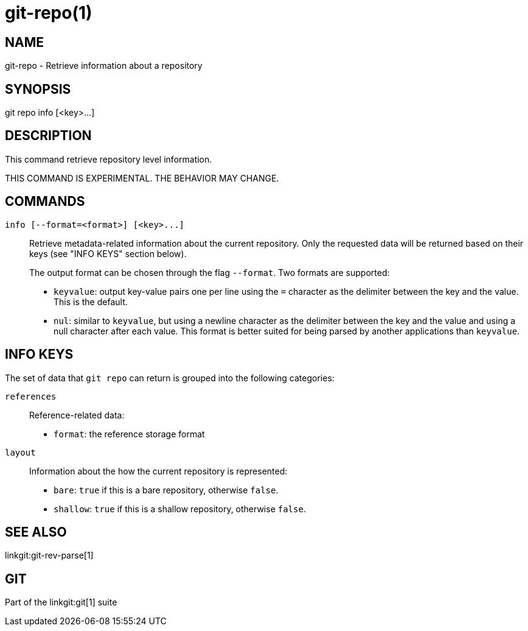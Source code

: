 git-repo(1)
===========

NAME
----
git-repo - Retrieve information about a repository

SYNOPSIS
--------
[synopsis]
git repo info [<key>...]

DESCRIPTION
-----------
This command retrieve repository level information.

THIS COMMAND IS EXPERIMENTAL. THE BEHAVIOR MAY CHANGE.

COMMANDS
--------
`info [--format=<format>] [<key>...]`::
	Retrieve metadata-related information about the current repository. Only
	the requested data will be returned based on their keys (see "INFO KEYS"
	section below).
+
The output format can be chosen through the flag `--format`. Two formats are
supported:
+
* `keyvalue`: output key-value pairs one per line using the `=` character as
the delimiter between the key and the value. This is the default.

* `nul`: similar to `keyvalue`, but using a newline character as the delimiter
between the key and the value and using a null character after each value.
This format is better suited for being parsed by another applications than
`keyvalue`.

INFO KEYS
---------

The set of data that `git repo` can return is grouped into the following
categories:

`references`::
Reference-related data:
* `format`: the reference storage format

`layout`::
Information about the how the current repository is represented:
* `bare`: `true` if this is a bare repository, otherwise `false`.
* `shallow`: `true` if this is a shallow repository, otherwise `false`.

SEE ALSO
--------
linkgit:git-rev-parse[1]

GIT
---
Part of the linkgit:git[1] suite
